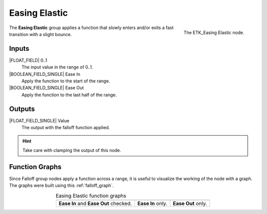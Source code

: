 .. index:: Falloff; Easing Elastic
.. _etk-falloff-easing_elastic:

***************
 Easing Elastic
***************

.. figure:: /images/nodes-easing_elastic.png
   :align: right

   The ETK_Easing Elastic node.

The **Easing Elastic** group applies a function that slowly enters
and/or exits a fast transition with a slight bounce.


Inputs
=======

|FLOAT_FIELD| 0..1
   The input value in the range of 0..1.

|BOOLEAN_FIELD_SINGLE| Ease In
   Apply the function to the start of the range.

|BOOLEAN_FIELD_SINGLE| Ease Out
   Apply the function to the last half of the range.


Outputs
========

|FLOAT_FIELD_SINGLE| Value
   The output with the falloff function applied.

.. Hint:: Take care with clamping the output of this node.


Function Graphs
===============

Since Falloff group nodes apply a function across a range, it is
useful to visualize the working of the node with a graph. The graphs
were built using this :ref:`falloff_graph`.

.. list-table:: Easing Elastic function graphs
   :align: center

   * - .. image:: /images/nodes-easing_elastic_both.png
     - .. image:: /images/nodes-easing_elastic_in.png
     - .. image:: /images/nodes-easing_elastic_out.png
   * - **Ease In** and **Ease Out** checked.
     - **Ease In** only.
     - **Ease Out** only.
